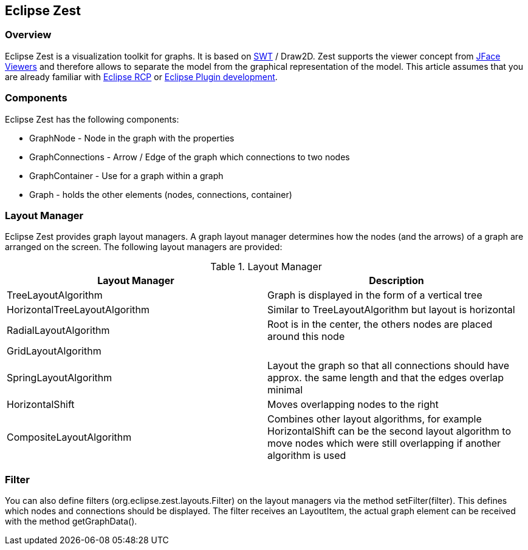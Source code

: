 == Eclipse Zest

=== Overview

Eclipse Zest is a visualization toolkit for graphs. It is based
on http://www.vogella.com/tutorials/SWT/article.html[SWT]
/ Draw2D. Zest supports the viewer concept from
http://www.vogella.com/tutorials/EclipseJFace/article.html[JFace Viewers]
and
therefore
allows to separate the model from the graphical
representation of the
model.
This article assumes that you are already
familiar with
http://www.vogella.com/tutorials/RichClientPlatform/article.html[Eclipse RCP]
or
http://www.vogella.com/tutorials/EclipsePlugin/article.html[Eclipse Plugin development].

=== Components

Eclipse Zest has the following components:

* GraphNode - Node in the graph with the properties
* GraphConnections - Arrow / Edge of the graph which connections to two nodes
* GraphContainer - Use for a graph within a graph
* Graph - holds the other elements (nodes, connections, container) 

=== Layout Manager

Eclipse Zest provides graph layout managers. A graph
layout
manager
determines how the nodes (and the arrows) of a graph
are
arranged on
the screen. The following layout managers are provided:

.Layout Manager
|===
|Layout Manager |Description

|TreeLayoutAlgorithm
|Graph is displayed in the form of a vertical tree

|HorizontalTreeLayoutAlgorithm
|Similar to TreeLayoutAlgorithm but layout is horizontal

|RadialLayoutAlgorithm
|Root is in the center, the others nodes are placed around this node

|GridLayoutAlgorithm
|

|SpringLayoutAlgorithm
|Layout the graph so that all connections should have approx. the same length and that the edges overlap minimal

|HorizontalShift
|Moves overlapping nodes to the right

|CompositeLayoutAlgorithm
|Combines other layout algorithms, for example HorizontalShift can be the second layout algorithm to
move nodes which were still overlapping if another algorithm is used

|===

=== Filter

You can also define filters (org.eclipse.zest.layouts.Filter)
on the layout managers via the method setFilter(filter). This defines
which nodes
and connections should be displayed. The filter receives
an
LayoutItem,
the actual graph element can be received with the method
getGraphData(). 

